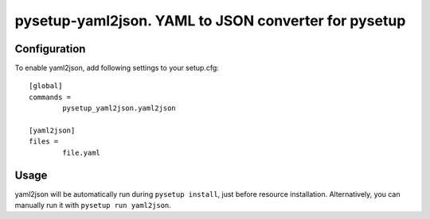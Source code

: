 =======================================================
 pysetup-yaml2json. YAML to JSON converter for pysetup 
=======================================================

Configuration
-------------
To enable yaml2json, add following settings to your setup.cfg::

	[global]
	commands =
		pysetup_yaml2json.yaml2json

	[yaml2json]
	files =
		file.yaml

Usage
-----
yaml2json will be automatically run during ``pysetup install``, just before resource installation. Alternatively, you can manually run it with ``pysetup run yaml2json``.
